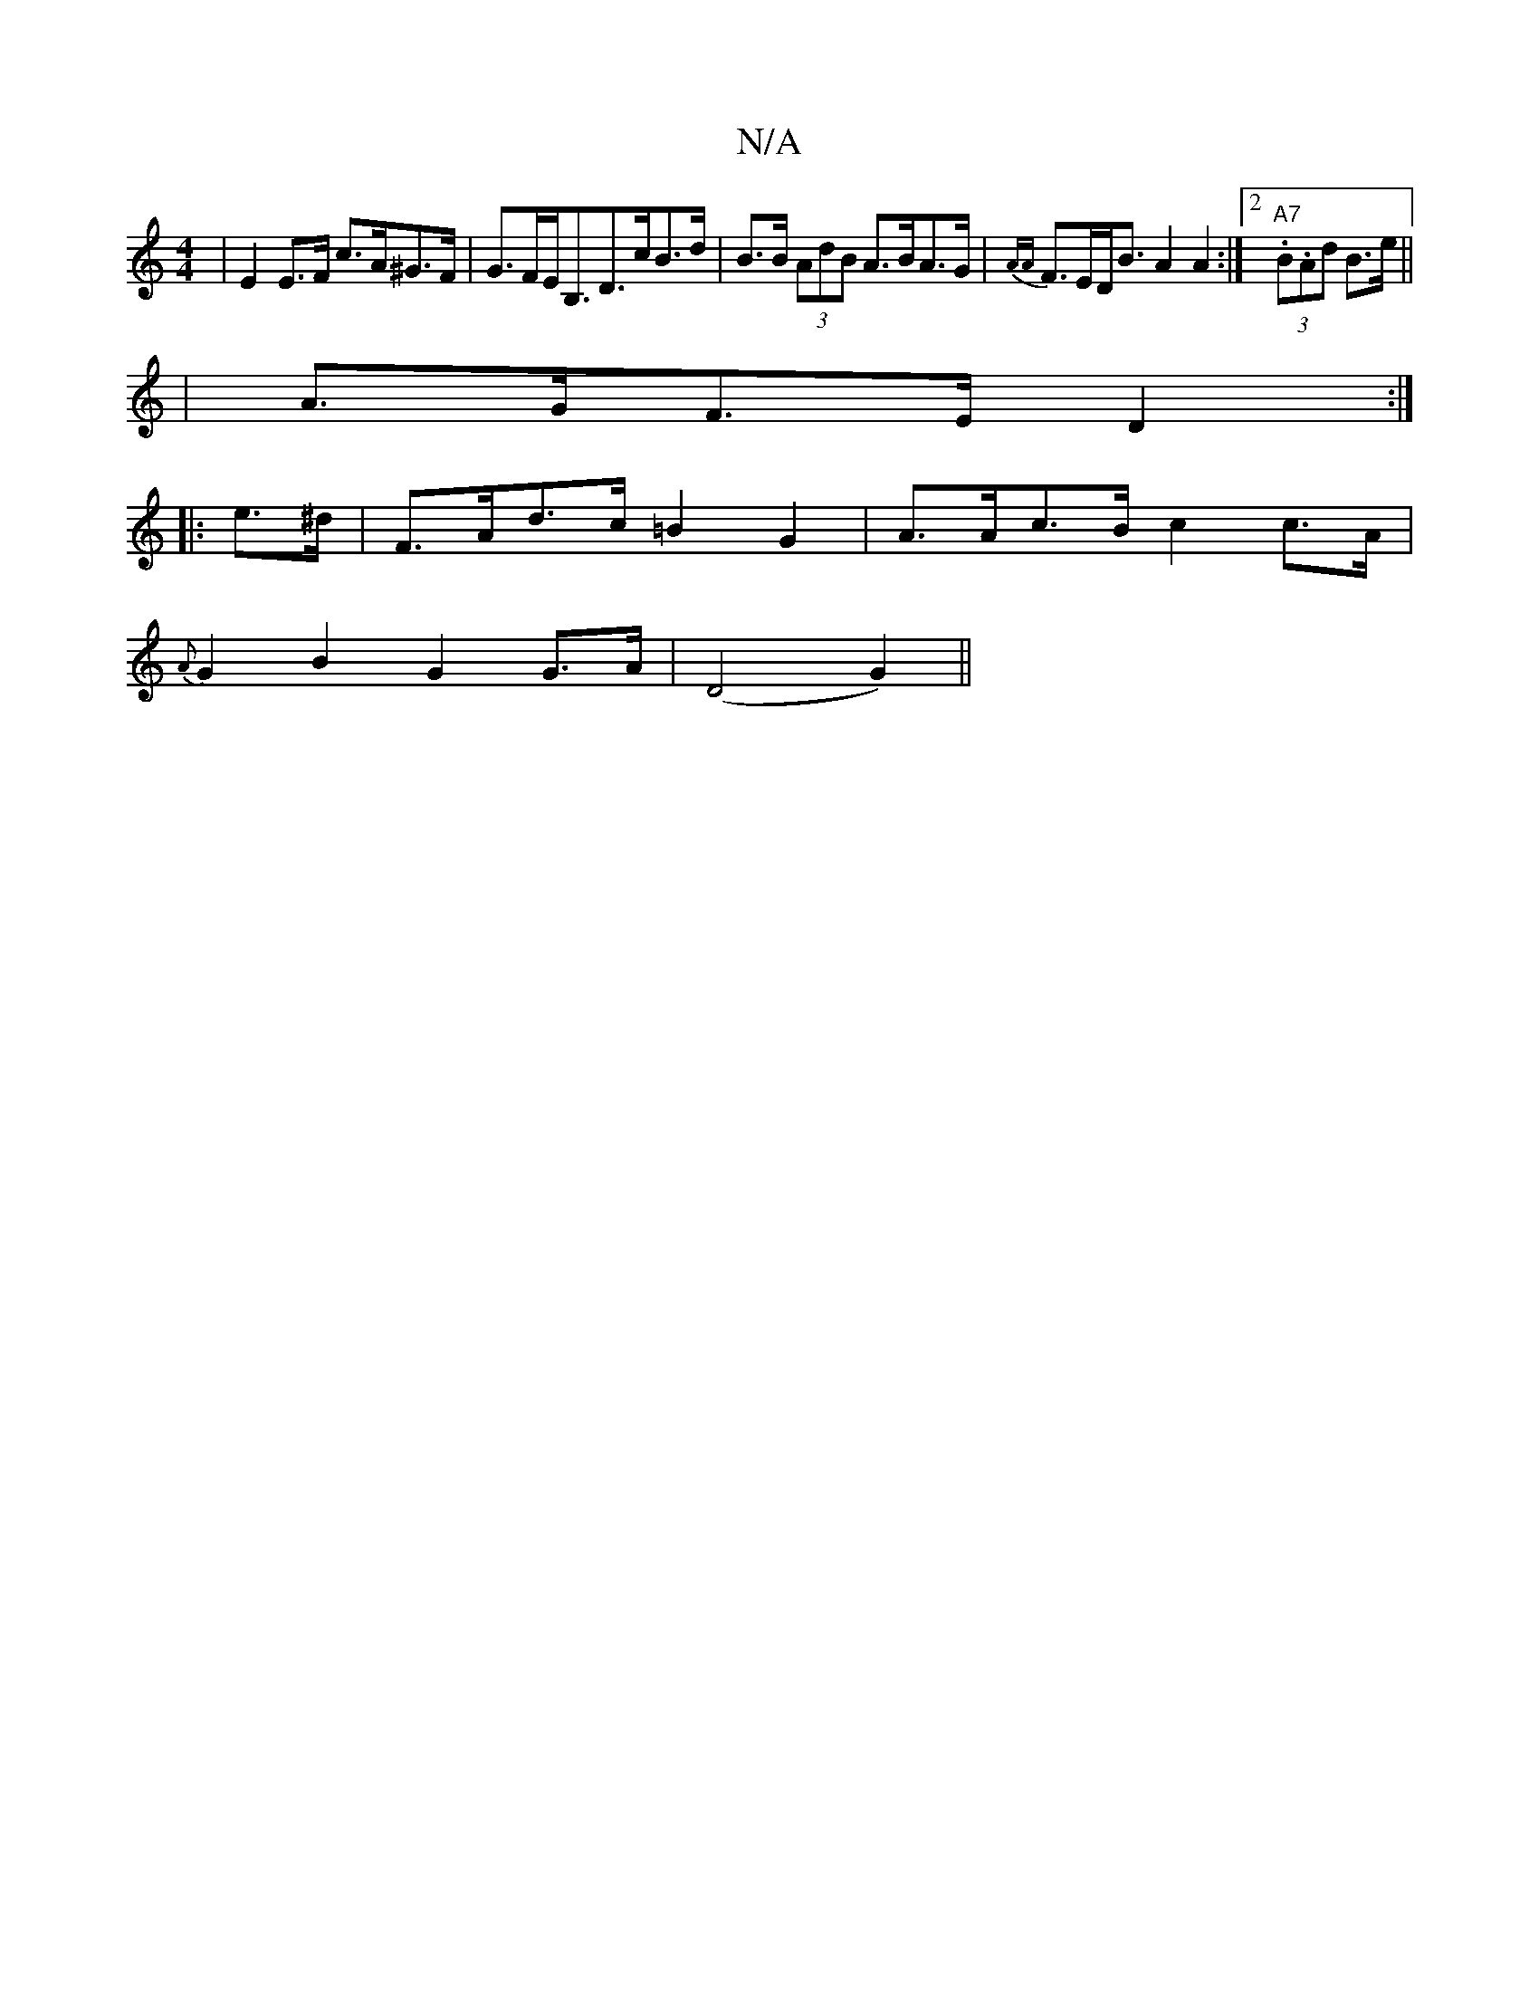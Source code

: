 X:1
T:N/A
M:4/4
R:N/A
K:Cmajor
| E2 E>F c>A^G>F | G>FE<B,D>cB>d | B>B (3AdB A>BA>G | {AA}F>ED<B A2 A2 :|2 "A7" (3.B.Ad B>e ||
| A>GF>E D2 :|
|: 
|: e>^d |F>Ad>c =B2-G2 | A>Ac>B c2c>A |
{A}G2 B2 G2 G>A | (D4 G2) ||

BcBz (AG) A2 G4|